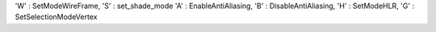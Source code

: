 'W' : SetModeWireFrame,
'S' : set_shade_mode
'A' : EnableAntiAliasing,
'B' : DisableAntiAliasing,
'H' : SetModeHLR,
'G' : SetSelectionModeVertex